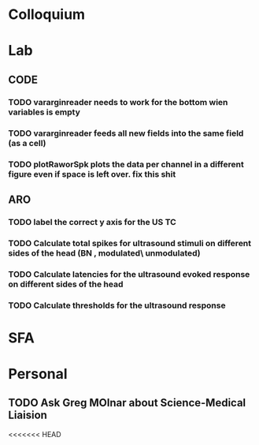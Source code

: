 * Colloquium

* Lab
** CODE
*** TODO vararginreader needs to work for the bottom wien variables is empty
*** TODO vararginreader feeds all new fields into the same field (as a cell)
*** TODO plotRaworSpk plots the data per channel in a different figure even if space is left over. fix this shit
** ARO
*** TODO label the correct y axis for the US TC
*** TODO Calculate total spikes for ultrasound stimuli on different sides of the head (BN , modulated\ unmodulated)
*** TODO Calculate latencies for the ultrasound evoked response on different sides of the head
*** TODO Calculate thresholds for the ultrasound response
* SFA

* Personal
** TODO Ask Greg MOlnar about Science-Medical Liaision


<<<<<<< HEAD






